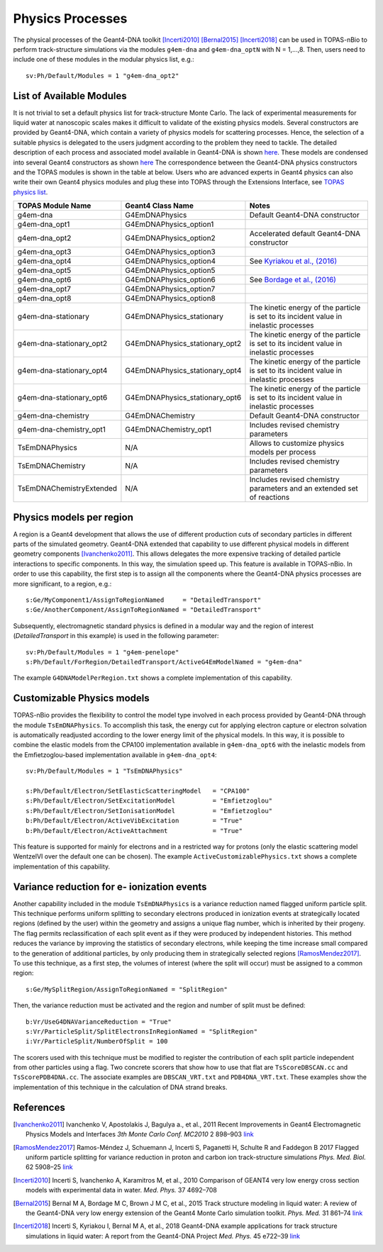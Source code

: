 Physics Processes
=================
The physical processes of the Geant4-DNA toolkit [Incerti2010]_ [Bernal2015]_ [Incerti2018]_ 
can be used in TOPAS-nBio to perform track-structure simulations via the modules 
``g4em-dna`` and ``g4em-dna_optN`` with N = 1,...,8. Then, users need to include one of 
these modules in the modular physics list, e.g.::

 sv:Ph/Default/Modules = 1 "g4em-dna_opt2"

List of Available Modules
-------------------------
It is not trivial to set a default physics list for track-structure Monte Carlo. The lack
of experimental measurements for liquid water at nanoscopic scales makes it difficult to 
validate of the existing physics models. Several constructors are provided by Geant4-DNA,
which contain a variety of physics models for scattering processes. Hence, the
selection of a suitable physics is delegated to the users judgment according to the problem
they need to tackle. The detailed description of each process and associated model available 
in Geant4-DNA is shown `here <http://geant4-dna.in2p3.fr/styled-3/styled-8/index.html>`_. These
models are condensed into several Geant4 constructors as shown 
`here <http://geant4-dna.in2p3.fr/styled-3/styled-9/index.html>`_ The
correspondence between the Geant4-DNA physics constructors and the TOPAS modules is shown 
in the table at below. Users who are advanced experts in Geant4 physics can also write 
their own Geant4 physics modules and plug these into TOPAS through the Extensions 
Interface, see `TOPAS physics list <https://topas.readthedocs.io/en/latest/extension-docs/physics.html>`_.


+-----------------------------+--------------------------------+----------------------------------------------------------------------------------------+
|  **TOPAS Module Name**      | **Geant4 Class Name**          | **Notes**                                                                              |
+-----------------------------+--------------------------------+----------------------------------------------------------------------------------------+
| g4em-dna                    | G4EmDNAPhysics                 | Default Geant4-DNA constructor                                                         |
+-----------------------------+--------------------------------+----------------------------------------------------------------------------------------+
| g4em-dna_opt1               | G4EmDNAPhysics_option1         |                                                                                        |
+-----------------------------+--------------------------------+----------------------------------------------------------------------------------------+
| g4em-dna_opt2               | G4EmDNAPhysics_option2         | Accelerated default Geant4-DNA constructor                                             |
+-----------------------------+--------------------------------+----------------------------------------------------------------------------------------+
| g4em-dna_opt3               | G4EmDNAPhysics_option3         |                                                                                        |
+-----------------------------+--------------------------------+----------------------------------------------------------------------------------------+
| g4em-dna_opt4               | G4EmDNAPhysics_option4         | See `Kyriakou et al., (2016) <http://dx.doi.org/10.1063/1.4950808>`_                   |
+-----------------------------+--------------------------------+----------------------------------------------------------------------------------------+
| g4em-dna_opt5               | G4EmDNAPhysics_option5         |                                                                                        |
+-----------------------------+--------------------------------+----------------------------------------------------------------------------------------+
| g4em-dna_opt6               | G4EmDNAPhysics_option6         | See `Bordage et al., (2016) <http://dx.doi.org/10.1016/j.ejmp.2016.10.006>`_           |
+-----------------------------+--------------------------------+----------------------------------------------------------------------------------------+
| g4em-dna_opt7               | G4EmDNAPhysics_option7         |                                                                                        |
+-----------------------------+--------------------------------+----------------------------------------------------------------------------------------+
| g4em-dna_opt8               | G4EmDNAPhysics_option8         |                                                                                        |
+-----------------------------+--------------------------------+----------------------------------------------------------------------------------------+
| g4em-dna-stationary         | G4EmDNAPhysics_stationary      | The kinetic energy of the particle is set to its incident value in inelastic processes |
+-----------------------------+--------------------------------+----------------------------------------------------------------------------------------+
| g4em-dna-stationary_opt2    | G4EmDNAPhysics_stationary_opt2 | The kinetic energy of the particle is set to its incident value in inelastic processes |
+-----------------------------+--------------------------------+----------------------------------------------------------------------------------------+
| g4em-dna-stationary_opt4    | G4EmDNAPhysics_stationary_opt4 | The kinetic energy of the particle is set to its incident value in inelastic processes |
+-----------------------------+--------------------------------+----------------------------------------------------------------------------------------+
| g4em-dna-stationary_opt6    | G4EmDNAPhysics_stationary_opt6 | The kinetic energy of the particle is set to its incident value in inelastic processes |
+-----------------------------+--------------------------------+----------------------------------------------------------------------------------------+
| g4em-dna-chemistry          | G4EmDNAChemistry               | Default Geant4-DNA constructor                                                         |
+-----------------------------+--------------------------------+----------------------------------------------------------------------------------------+
| g4em-dna-chemistry_opt1     | G4EmDNAChemistry_opt1          | Includes revised chemistry parameters                                                  |
+-----------------------------+--------------------------------+----------------------------------------------------------------------------------------+
| TsEmDNAPhysics              | N/A                            | Allows to customize physics models per process                                         |
+-----------------------------+--------------------------------+----------------------------------------------------------------------------------------+
| TsEmDNAChemistry            | N/A                            | Includes revised chemistry parameters                                                  |
+-----------------------------+--------------------------------+----------------------------------------------------------------------------------------+
| TsEmDNAChemistryExtended    | N/A                            | Includes revised chemistry parameters and an extended set of reactions                 |
+-----------------------------+--------------------------------+----------------------------------------------------------------------------------------+





Physics models per region
--------------------------
A region is a Geant4 development that allows the use of different production cuts 
of secondary particles in different parts of the simulated geometry. Geant4-DNA 
extended that capability to use different physical models in different geometry components 
[Ivanchenko2011]_. This allows delegates the more expensive tracking of detailed particle 
interactions to specific components. In this way, the simulation speed up. This feature 
is available in TOPAS-nBio. In order to use this capability, the first step is to assign 
all the components where the Geant4-DNA physics processes are more significant, to a 
region, e.g.::

 s:Ge/MyComponent1/AssignToRegionNamed     = "DetailedTransport"
 s:Ge/AnotherComponent/AssignToRegionNamed = "DetailedTransport"

Subsequently, electromagnetic standard physics is defined in a modular way and the region of 
interest (`DetailedTransport` in this example) is used in the following parameter::

 sv:Ph/Default/Modules = 1 "g4em-penelope"
 s:Ph/Default/ForRegion/DetailedTransport/ActiveG4EmModelNamed = "g4em-dna"

The example ``G4DNAModelPerRegion.txt`` shows a complete implementation of this capability.

Customizable Physics models 
---------------------------
TOPAS-nBio provides the flexibility to control the model type involved in each process
provided by Geant4-DNA through the module ``TsEmDNAPhysics``. To accomplish this task, 
the energy cut for applying electron capture or electron solvation is automatically 
readjusted according to the lower energy limit of the physical models. In this way, 
it is possible to combine the elastic models from the CPA100 implementation available 
in ``g4em-dna_opt6`` with the inelastic models from the Emfietzoglou-based implementation 
available in ``g4em-dna_opt4``::
 
 sv:Ph/Default/Modules = 1 "TsEmDNAPhysics"

 s:Ph/Default/Electron/SetElasticScatteringModel   = "CPA100"   
 s:Ph/Default/Electron/SetExcitationModel          = "Emfietzoglou" 
 s:Ph/Default/Electron/SetIonisationModel          = "Emfietzoglou"
 b:Ph/Default/Electron/ActiveVibExcitation         = "True"
 b:Ph/Default/Electron/ActiveAttachment            = "True"

This feature is supported for mainly for electrons and in a restricted way for protons 
(only the elastic scattering model WentzelVI over the default one can be chosen). The
example ``ActiveCustomizablePhysics.txt`` shows a complete implementation of this capability.

Variance reduction for e- ionization events
-------------------------------------------
Another capability included in the module ``TsEmDNAPhysics`` is a variance reduction named
flagged uniform particle split. This technique performs uniform splitting to secondary 
electrons produced in ionization events at strategically located regions (defined by
the user) within the geometry and assigns a unique flag number, which is inherited by 
their progeny. The flag permits reclassification of each split event as if they were 
produced by independent histories. This method reduces the variance by improving the 
statistics of secondary electrons, while keeping the time increase small compared to 
the generation of additional particles, by only producing them in strategically selected 
regions [RamosMendez2017]_. To use this technique, as a first step, the volumes of interest
(where the split will occur) must be assigned to a common region::

  s:Ge/MySplitRegion/AssignToRegionNamed = "SplitRegion"

Then, the variance reduction must be activated and the region and number of split must be defined::

  b:Vr/UseG4DNAVarianceReduction = "True"
  s:Vr/ParticleSplit/SplitElectronsInRegionNamed = "SplitRegion"
  i:Vr/ParticleSplit/NumberOfSplit = 100 

The scorers used with this technique must be modified to register the contribution of each split
particle independent from other particles using a flag. Two concrete scorers that show how to
use that flat are ``TsScoreDBSCAN.cc`` and ``TsScorePDB4DNA.cc``. The associate examples are 
``DBSCAN_VRT.txt`` and ``PDB4DNA_VRT.txt``. These examples show the implementation of this technique
in the calculation of DNA strand breaks.

References
-----------
.. [Ivanchenko2011] Ivanchenko V, Apostolakis J, Bagulya a., et al., 2011 Recent Improvements 
                    in Geant4 Electromagnetic Physics Models and Interfaces `3th Monte Carlo 
                    Conf. MC2010` 2 898–903 `link <http://hal.in2p3.fr/in2p3-00658779>`_
 
.. [RamosMendez2017] Ramos-Méndez J, Schuemann J, Incerti S, Paganetti H, Schulte R and 
                   Faddegon B 2017 Flagged uniform particle splitting for variance 
                   reduction in proton and carbon ion track-structure simulations 
                   `Phys. Med. Biol.` 62 5908–25 `link <http://iopscience.iop.org/0031-9155/62/15/5908>`_

.. [Incerti2010] Incerti S, Ivanchenko A, Karamitros M, et al., 2010 Comparison of GEANT4 very 
                 low energy cross section models with experimental data in water. `Med. Phys.` 37 4692–708

.. [Bernal2015] Bernal M A, Bordage M C, Brown J M C, et al., 2015 Track structure modeling in 
                liquid water: A review of the Geant4-DNA very low energy extension of the Geant4 
                Monte Carlo simulation toolkit. `Phys. Med.` 31 861–74 
                `link <http://www.sciencedirect.com/science/article/pii/S1120179715010042>`_

.. [Incerti2018] Incerti S, Kyriakou I, Bernal M A, et al., 2018 Geant4-DNA example applications 
                 for track structure simulations in liquid water: A report from the Geant4-DNA 
                 Project `Med. Phys.` 45 e722–39 `link <http://doi.wiley.com/10.1002/mp.13048>`_
